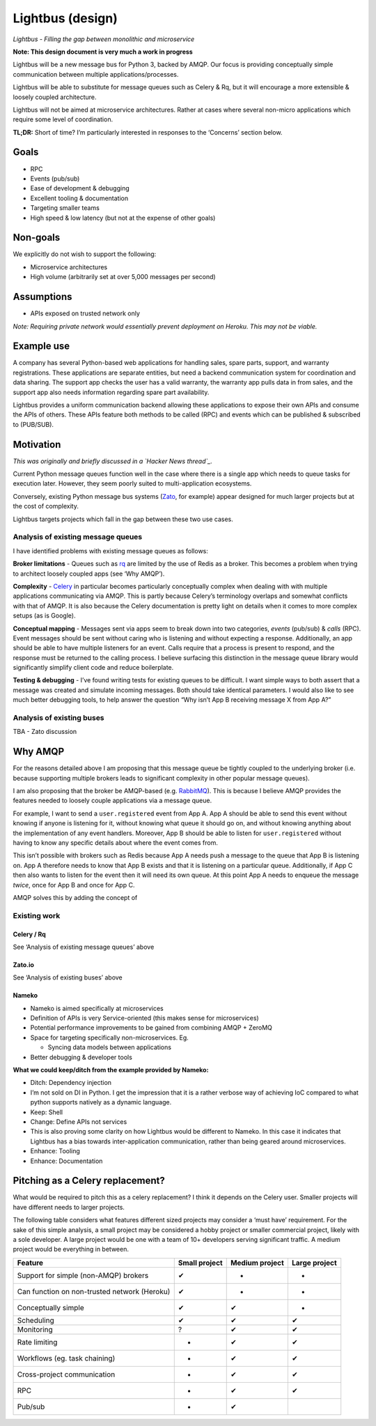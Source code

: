 .. Lightbus documentation master file, created by
   sphinx-quickstart on Mon Jul 17 23:41:39 2017.
   You can adapt this file completely to your liking, but it should at least
   contain the root `toctree` directive.

Lightbus (design)
=================

*Lightbus - Filling the gap between monolithic and microservice*

**Note: This design document is very much a work in progress**

Lightbus will be a new message bus for Python 3, backed by AMQP. Our
focus is providing conceptually simple communication between multiple
applications/processes.

Lightbus will be able to substitute for message queues such as Celery &
Rq, but it will encourage a more extensible & loosely coupled
architecture.

Lightbus will not be aimed at microservice architectures. Rather at
cases where several non-micro applications which require some level of
coordination.

**TL;DR:** Short of time? I’m particularly interested in responses to
the ‘Concerns’ section below.

Goals
-----

-  RPC
-  Events (pub/sub)
-  Ease of development & debugging
-  Excellent tooling & documentation
-  Targeting smaller teams
-  High speed & low latency (but not at the expense of other goals)

Non-goals
---------

We explicitly do not wish to support the following:

-  Microservice architectures
-  High volume (arbitrarily set at over 5,000 messages per second)

Assumptions
-----------

-  APIs exposed on trusted network only

*Note: Requiring private network would essentially prevent deployment on
Heroku. This may not be viable.*

Example use
-----------

A company has several Python-based web applications for handling sales,
spare parts, support, and warranty registrations. These applications are
separate entities, but need a backend communication system for
coordination and data sharing. The support app checks the user has a
valid warranty, the warranty app pulls data in from sales, and the
support app also needs information regarding spare part availability.

Lightbus provides a uniform communication backend allowing these
applications to expose their own APIs and consume the APIs of others.
These APIs feature both methods to be called (RPC) and events which can
be published & subscribed to (PUB/SUB).

Motivation
----------

*This was originally and briefly discussed in a `Hacker News thread`_.*

Current Python message queues function well in the case where there is a
single app which needs to queue tasks for execution later. However, they
seem poorly suited to multi-application ecosystems.

Conversely, existing Python message bus systems (`Zato`_, for example)
appear designed for much larger projects but at the cost of complexity.

Lightbus targets projects which fall in the gap between these two use
cases.

Analysis of existing message queues
~~~~~~~~~~~~~~~~~~~~~~~~~~~~~~~~~~~

I have identified problems with existing message queues as follows:

**Broker limitations** - Queues such as `rq`_ are limited by the use of
Redis as a broker. This becomes a problem when trying to architect
loosely coupled apps (see ‘Why AMQP’).

**Complexity** - `Celery`_ in particular becomes particularly
conceptually complex when dealing with with multiple applications
communicating via AMQP. This is partly because Celery’s terminology
overlaps and somewhat conflicts with that of AMQP. It is also because
the Celery documentation is pretty light on details when it comes to
more complex setups (as is Google).

**Conceptual mapping** - Messages sent via apps seem to break down into
two categories, *events* (pub/sub) & *calls* (RPC). Event messages
should be sent without caring who is listening and without expecting a
response. Additionally, an app should be able to have multiple listeners
for an event. Calls require that a process is present to respond, and
the response must be returned to the calling process. I believe
surfacing this distinction in the message queue library would
significantly simplify client code and reduce boilerplate.

**Testing & debugging** - I’ve found writing tests for existing queues
to be difficult. I want simple ways to both assert that a message was
created and simulate incoming messages. Both should take identical
parameters. I would also like to see much better debugging tools, to
help answer the question “Why isn’t App B receiving message X from App
A?”

Analysis of existing buses
~~~~~~~~~~~~~~~~~~~~~~~~~~

TBA - Zato discussion

Why AMQP
--------

For the reasons detailed above I am proposing that this message queue be
tightly coupled to the underlying broker (i.e. because supporting
multiple brokers leads to significant complexity in other popular
message queues).

I am also proposing that the broker be AMQP-based (e.g. `RabbitMQ`_).
This is because I believe AMQP provides the features needed to loosely
couple applications via a message queue.

For example, I want to send a ``user.registered`` event from App A. App
A should be able to send this event without knowing if anyone is
listening for it, without knowing what queue it should go on, and
without knowing anything about the implementation of any event handlers.
Moreover, App B should be able to listen for ``user.registered`` without
having to know any specific details about where the event comes from.

This isn’t possible with brokers such as Redis because App A needs push
a message to the queue that App B is listening on. App A therefore needs
to know that App B exists and that it is listening on a particular
queue. Additionally, if App C then also wants to listen for the event
then it will need its own queue. At this point App A needs to enqueue
the message *twice*, once for App B and once for App C.

AMQP solves this by adding the concept of

Existing work
~~~~~~~~~~~~~

Celery / Rq
^^^^^^^^^^^

See ‘Analysis of existing message queues’ above

Zato.io
^^^^^^^

See ‘Analysis of existing buses’ above

Nameko
^^^^^^

-  Nameko is aimed specifically at microservices
-  Definition of APIs is very Service-oriented (this makes sense for
   microservices)
-  Potential performance improvements to be gained from combining AMQP +
   ZeroMQ
-  Space for targeting specifically non-microservices. Eg.

   -  Syncing data models between applications

-  Better debugging & developer tools

**What we could keep/ditch from the example provided by Nameko:**

-  Ditch: Dependency injection
-  I’m not sold on DI in Python. I get the impression that it is a
   rather verbose way of achieving IoC compared to what python supports
   natively as a dynamic language.
-  Keep: Shell
-  Change: Define APIs not services
-  This is also proving some clarity on how Lightbus would be different
   to Nameko. In this case it indicates that Lightbus has a bias towards
   inter-application communication, rather than being geared around
   microservices.
-  Enhance: Tooling
-  Enhance: Documentation

Pitching as a Celery replacement?
---------------------------------

What would be required to pitch this as a celery replacement? I think it
depends on the Celery user. Smaller projects will have different needs
to larger projects.

The following table considers what features different sized projects may
consider a ‘must have’ requirement. For the sake of this simple
analysis, a small project may be considered a hobby project or smaller
commercial project, likely with a sole developer. A large project would
be one with a team of 10+ developers serving significant traffic. A
medium project would be everything in between.

+------------------------------------------------+-----------------+------------------+-----------------+
| Feature                                        | Small project   | Medium project   | Large project   |
+================================================+=================+==================+=================+
| Support for simple (non-AMQP) brokers          | ✔               | -                | -               |
+------------------------------------------------+-----------------+------------------+-----------------+
| Can function on non-trusted network (Heroku)   | ✔               | -                | -               |
+------------------------------------------------+-----------------+------------------+-----------------+
| Conceptually simple                            | ✔               | ✔                | -               |
+------------------------------------------------+-----------------+------------------+-----------------+
| Scheduling                                     | ✔               | ✔                | ✔               |
+------------------------------------------------+-----------------+------------------+-----------------+
| Monitoring                                     | ?               | ✔                | ✔               |
+------------------------------------------------+-----------------+------------------+-----------------+
| Rate limiting                                  | -               | ✔                | ✔               |
+------------------------------------------------+-----------------+------------------+-----------------+
| Workflows (eg. task chaining)                  | -               | ✔                | ✔               |
+------------------------------------------------+-----------------+------------------+-----------------+
| Cross-project communication                    | -               | ✔                | ✔               |
+------------------------------------------------+-----------------+------------------+-----------------+
| RPC                                            | -               | ✔                | ✔               |
+------------------------------------------------+-----------------+------------------+-----------------+
| Pub/sub                                        | -               | ✔                |                 |
+------------------------------------------------+-----------------+------------------+-----------------+


.. _rq: http://python-rq.org/
.. _Celery: http://celery.readthedocs.io/
.. _RabbitMQ: https://www.rabbitmq.com
.. _Hacker News thread: https://news.ycombinator.com/item?id=14556988
.. _Zato: https://zato.io/


